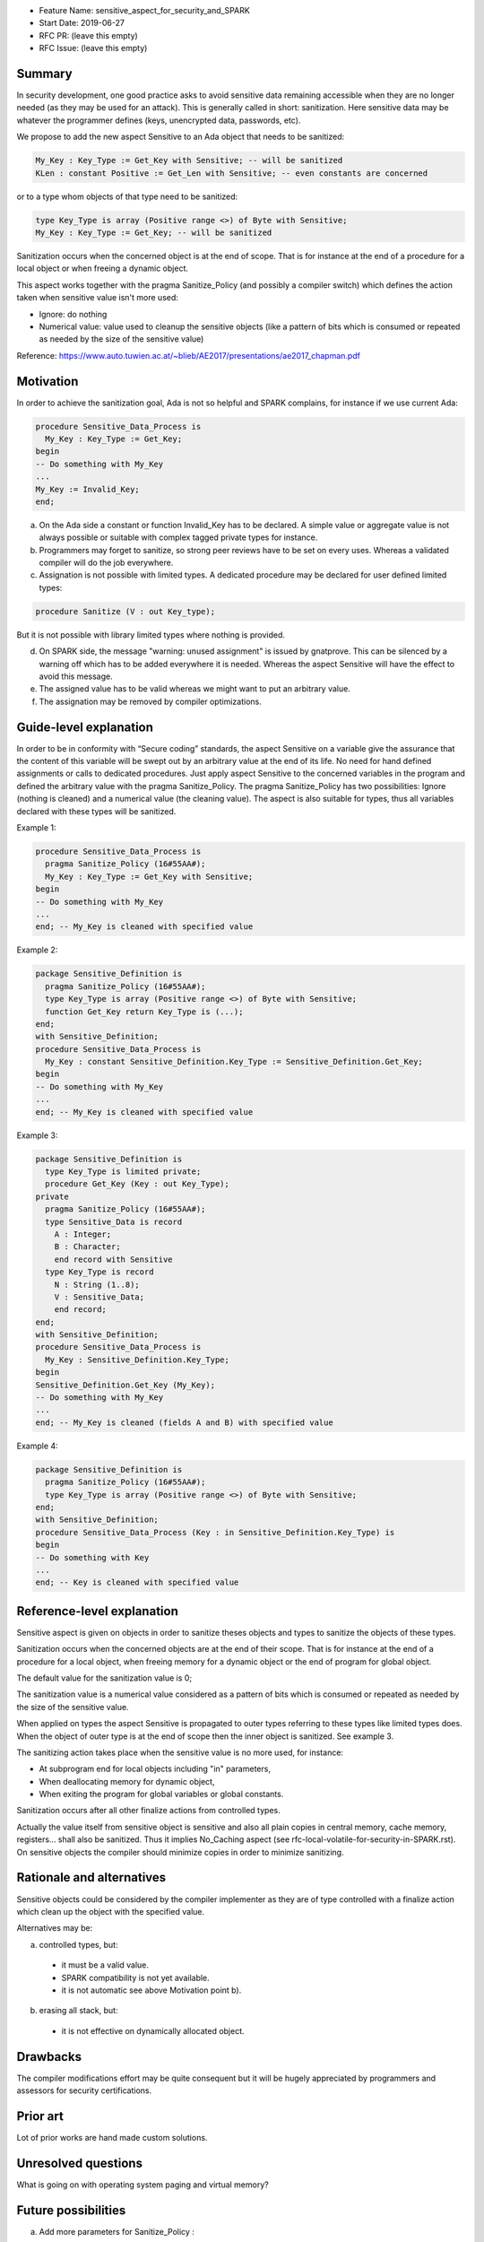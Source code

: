 - Feature Name: sensitive_aspect_for_security_and_SPARK
- Start Date: 2019-06-27
- RFC PR: (leave this empty)
- RFC Issue: (leave this empty)


Summary
=======

In security development, one good practice asks to avoid sensitive data remaining
accessible when they are no longer needed (as they may be used for an attack).
This is generally called in short: sanitization.
Here sensitive data may be whatever the programmer defines
(keys, unencrypted data, passwords, etc).

We propose to add the new aspect Sensitive to an Ada object that needs to be
sanitized:

.. code:: ada

  My_Key : Key_Type := Get_Key with Sensitive; -- will be sanitized
  KLen : constant Positive := Get_Len with Sensitive; -- even constants are concerned

or to a type whom objects of that type need to be sanitized:

.. code:: ada

  type Key_Type is array (Positive range <>) of Byte with Sensitive;
  My_Key : Key_Type := Get_Key; -- will be sanitized

Sanitization occurs when the concerned object is at the end of scope.
That is for instance at the end of a procedure for a local object or when freeing
a dynamic object.

This aspect works together with the pragma Sanitize_Policy (and possibly a compiler
switch) which defines the action taken when sensitive value isn't more used:

- Ignore: do nothing
- Numerical value: value used to cleanup the sensitive objects (like a pattern of bits which is consumed or repeated as needed by the size of the sensitive value)

Reference:
https://www.auto.tuwien.ac.at/~blieb/AE2017/presentations/ae2017_chapman.pdf


Motivation
==========

In order to achieve the sanitization goal, Ada is not so helpful and SPARK complains,
for instance if we use current Ada:

.. code:: ada

    procedure Sensitive_Data_Process is
      My_Key : Key_Type := Get_Key;
    begin
    -- Do something with My_Key
    ...
    My_Key := Invalid_Key;
    end;

a) On the Ada side a constant or function Invalid_Key has to be declared. A simple value or aggregate value is not always possible or suitable with complex tagged private types for instance.

b) Programmers may forget to sanitize, so strong peer reviews have to be set on every uses. Whereas a validated compiler will do the job everywhere.

c) Assignation is not possible with limited types. A dedicated procedure may be declared for user defined limited types:

.. code:: ada

    procedure Sanitize (V : out Key_type);

But it is not possible with library limited types where nothing is provided.

d) On SPARK side, the message "warning: unused assignment" is issued by gnatprove. This can be silenced by a warning off which has to be added everywhere it is needed. Whereas the aspect Sensitive will have the effect to avoid this message.

e) The assigned value has to be valid whereas we might want to put an arbitrary value.

f) The assignation may be removed by compiler optimizations.


Guide-level explanation
=======================

In order to be in conformity with “Secure coding” standards, the aspect Sensitive
on a variable give the assurance that the content of this variable
will be swept out by an arbitrary value at the end of its life.
No need for hand defined assignments or calls to dedicated procedures.
Just apply aspect Sensitive to the concerned variables in the program and defined
the arbitrary value with the pragma Sanitize_Policy.
The pragma Sanitize_Policy has two possibilities: Ignore (nothing is cleaned) and a
numerical value (the cleaning value).
The aspect is also suitable for types, thus all variables declared with these types
will be sanitized.

Example 1:

.. code:: ada

    procedure Sensitive_Data_Process is
      pragma Sanitize_Policy (16#55AA#);
      My_Key : Key_Type := Get_Key with Sensitive;
    begin
    -- Do something with My_Key
    ...
    end; -- My_Key is cleaned with specified value

Example 2:

.. code:: ada

    package Sensitive_Definition is
      pragma Sanitize_Policy (16#55AA#);
      type Key_Type is array (Positive range <>) of Byte with Sensitive;
      function Get_Key return Key_Type is (...);
    end;
    with Sensitive_Definition;
    procedure Sensitive_Data_Process is
      My_Key : constant Sensitive_Definition.Key_Type := Sensitive_Definition.Get_Key;
    begin
    -- Do something with My_Key
    ...
    end; -- My_Key is cleaned with specified value

Example 3:

.. code:: ada

    package Sensitive_Definition is
      type Key_Type is limited private;
      procedure Get_Key (Key : out Key_Type);
    private
      pragma Sanitize_Policy (16#55AA#);
      type Sensitive_Data is record
        A : Integer;
        B : Character;
        end record with Sensitive
      type Key_Type is record
        N : String (1..8);
        V : Sensitive_Data;
        end record;
    end;
    with Sensitive_Definition;
    procedure Sensitive_Data_Process is
      My_Key : Sensitive_Definition.Key_Type;
    begin
    Sensitive_Definition.Get_Key (My_Key);
    -- Do something with My_Key
    ...
    end; -- My_Key is cleaned (fields A and B) with specified value

Example 4:

.. code:: ada

    package Sensitive_Definition is
      pragma Sanitize_Policy (16#55AA#);
      type Key_Type is array (Positive range <>) of Byte with Sensitive;
    end;
    with Sensitive_Definition;
    procedure Sensitive_Data_Process (Key : in Sensitive_Definition.Key_Type) is
    begin
    -- Do something with Key
    ...
    end; -- Key is cleaned with specified value


Reference-level explanation
===========================

Sensitive aspect is given on objects in order to sanitize theses objects and types to sanitize
the objects of these types.

Sanitization occurs when the concerned objects are at the end of their scope.
That is for instance at the end of a procedure for a local object, when freeing
memory for a dynamic object or the end of program for global object.

The default value for the sanitization value is 0;

The sanitization value is a numerical value considered as a pattern of bits which
is consumed or repeated as needed by the size of the sensitive value.

When applied on types the aspect Sensitive is propagated to outer types referring to these
types like limited types does. When the object of outer type is at the end of scope then the inner object
is sanitized. See example 3.

The sanitizing action takes place when the sensitive value is no more used, for instance:

- At subprogram end for local objects including "in" parameters,
- When deallocating memory for dynamic object,
- When exiting the program for global variables or global constants.

Sanitization occurs after all other finalize actions from controlled types.

Actually the value itself from sensitive object is sensitive and also all plain
copies in central memory, cache memory, registers... shall also be sanitized.
Thus it implies No_Caching aspect (see rfc-local-volatile-for-security-in-SPARK.rst).
On sensitive objects the compiler should minimize copies in order to minimize sanitizing.


Rationale and alternatives
==========================

Sensitive objects could be considered by the compiler implementer as they are of type
controlled with a finalize action which clean up the object with the specified value.

Alternatives may be:

a) controlled types, but:

  - it must be a valid value.
  - SPARK compatibility is not yet available.
  - it is not automatic see above Motivation point b).

b) erasing all stack, but:

  - it is not effective on dynamically allocated object.


Drawbacks
=========

The compiler modifications effort may be quite consequent but it will be
hugely appreciated by programmers and assessors for security certifications.


Prior art
=========

Lot of prior works are hand made custom solutions.


Unresolved questions
====================

What is going on with operating system paging and virtual memory?


Future possibilities
====================

a) Add more parameters for Sanitize_Policy :

  - Number of cleaning passes with corresponding array of cleaning values
  - Check: optional parameter to check the cleaning value on each pass, raise Sanitize_Error if fail

b) Add a compiler warning if all or a part of a sensitive object is transfered to a non sensitive object.

c) Apply the aspect to subprograms, that is all local objects and "in" parameters are sanitized at the end of the subprogram.
